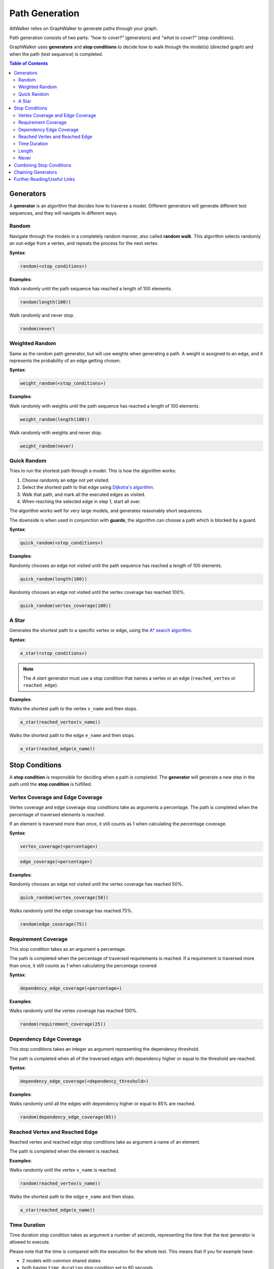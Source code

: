 Path Generation
===============

AltWalker relies on GraphWalker to generate paths through your graph.

Path generation consists of two parts: *"how to cover?"* (generators) and
*"what to cover?"* (stop conditions).

GraphWalker uses **generators** and **stop conditions** to decide how to
walk through the model(s) (directed graph) and when the path (test sequence) is
completed.

.. contents:: Table of Contents
    :local:


Generators
----------

A **generator** is an algorithm that decides how to traverse a model. Different
generators will generate different test sequences, and they will navigate in
different ways.

Random
~~~~~~

Navigate through the models in a completely random manner, also called
**random walk**. This algorithm selects randomly an out-edge from a vertex,
and repeats the process for the next vertex.

**Syntax**:

.. code::

    random(<stop_conditions>)

**Examples**:

Walk randomly until the path sequence has reached a length of 100 elements.

.. code::

    random(length(100))

Walk randomly and never stop.

.. code::

    random(never)


Weighted Random
~~~~~~~~~~~~~~~

Same as the random path generator, but will use weights when generating a
path. A weight is assigned to an edge, and it represents the probability
of an edge getting chosen.

**Syntax**:

.. code::

    weight_random(<stop_conditions>)

**Examples**:

Walk randomly with weights until the path sequence has reached a length of 100
elements.

.. code::

    weight_random(length(100))

Walk randomly with weights and never stop.

.. code::

    weight_random(never)

Quick Random
~~~~~~~~~~~~

Tries to run the shortest path through a model. This is how
the algorithm works:

1. Choose randomly an edge not yet visited.
2. Select the shortest path to that edge using `Dijkstra's algorithm <https://en.wikipedia.org/wiki/Dijkstra%27s_algorithm>`_.
3. Walk that path, and mark all the executed edges as visited.
4. When reaching the selected edge in step 1, start all over.

The algorithm works well for very large models, and generates reasonably short
sequences.

The downside is when used in conjunction with **guards**, the
algorithm can choose a path which is blocked by a guard.

**Syntax**:

.. code::

    quick_random(<stop_conditions>)

**Examples**:

Randomly chooses an edge not visited until the path sequence has reached a
length of 100 elements.

.. code::

    quick_random(length(100))

Randomly chooses an edge not visited until the vertex coverage has reached 100%.

.. code::

    quick_random(vertex_coverage(100))

A Star
~~~~~~

Generates the shortest path to a specific vertex or edge, using the
`A* search algorithm <https://en.wikipedia.org/wiki/A*_search_algorithm>`_.

**Syntax**:

.. code::

    a_star(<stop_conditions>)

.. note::

    The *A start* generator must use a stop condition that names a vertex
    or an edge (``reached_vertex`` or ``reached_edge``).


**Examples**:

Walks the shortest path to the vertex ``v_name`` and then stops.

.. code::

    a_star(reached_vertex(v_name))

Walks the shortest path to the edge ``e_name`` and then stops.

.. code::

    a_star(reached_edge(e_name))



Stop Conditions
---------------

A **stop condition** is responsible for deciding when a path is completed. The
**generator** will generate a new step in the path until the **stop condition**
is fulfilled.

Vertex Coverage and Edge Coverage
~~~~~~~~~~~~~~~~~~~~~~~~~~~~~~~~~

Vertex coverage and edge coverage stop conditions take as arguments a
percentage. The path is completed when the percentage of traversed
elements is reached.

If an element is traversed more than once, it still counts as 1 when
calculating the percentage coverage.

**Syntax**:

.. code::

    vertex_coverage(<percentage>)

.. code::

    edge_coverage(<percentage>)

**Examples**:

Randomly chooses an edge not visited until the vertex coverage has reached 50%.

.. code::

    quick_random(vertex_coverage(50))


Walks randomly until the edge coverage has reached 75%.

.. code::

    random(edge_coverage(75))


Requirement Coverage
~~~~~~~~~~~~~~~~~~~~

This stop condition takes as an argument a percentage.

The path is completed when the percentage of traversed requirements is reached.
If a requirement is traversed more than once, it still counts as 1 when
calculating the percentage covered.

**Syntax**:

.. code::

    dependency_edge_coverage(<percentage>)

**Examples**:

Walks randomly until the vertex coverage has reached 100%.

.. code::

    random(requirement_coverage(25))


Dependency Edge Coverage
~~~~~~~~~~~~~~~~~~~~~~~~

This stop conditions takes an integer as argument representing the
dependency threshold.

The path is completed when all of the traversed edges with dependency higher or
equal to the threshold are reached.

**Syntax**:

.. code::

    dependency_edge_coverage(<dependency_threshold>)

**Examples**:

Walks randomly until all the edges with dependency higher or equal to 85%
are reached.

.. code::

    random(dependency_edge_coverage(85))


Reached Vertex and Reached Edge
~~~~~~~~~~~~~~~~~~~~~~~~~~~~~~~

Reached vertex and reached edge stop conditions take as argument a name of
an element.

The path is completed when the element is reached.

**Examples**:

Walks randomly until the vertex ``v_name`` is reached.

.. code::

    random(reached_vertex(v_name))

Walks the shortest path to the edge ``e_name`` and then stops.

.. code::

    a_star(reached_edge(e_name))


Time Duration
~~~~~~~~~~~~~

Time duration stop condition takes as argument a number of seconds, representing
the time that the test generator is allowed to execute.

Please note that the time is compared with the execution for the whole test.
This means that if you for example have:

* 2 models with common shared states
* both having ``time_duration`` stop condition set to 60 seconds

Then both models will stop executing after 60 seconds, even if one of the
models have not been visited.

.. warning::

    The ``time_duration`` stop condition is not allowed with ``offline`` mode.


**Examples**:

Walks randomly for 500 seconds:

.. code::

    random(time_duration(500))


Length
~~~~~~

Length stop condition takes an integer as argument, representing the total
numbers of edge-vertex pairs generated by a generator.

For example, if the number is 110, the test sequence would be 220 elements
(110 pairs of edges and vertices).

**Examples**:

Walks randomly until the path sequence has reached a length of 24 elements:

.. code::

    random(length(24))

Never
~~~~~

This special stop condition will never stop the generator.


.. warning::

    The ``never`` stop condition is not allowed with ``offline`` mode.


**Examples**:

Walks randomly forever:

.. code::

    random(never)


Combining Stop Conditions
-------------------------

Multiple stop conditions can be set using logical `or`, `and`, `||`, `&&`.

**Examples**:

Walks randomly until the edge coverage has reached 100%, or we have
executed for 500 seconds.

.. code::

    random(edge_coverage(100) or time_duration(500))

Walks randomly until the edge coverage has reached 100%, and it reached
the vertex: ``v_name``.

.. code::

    random(reached_vertex(v_name) && edge_coverage(100))

Chaining Generators
-------------------

Generators can be chained one after another.

**Examples**:

Walks randomly until the edge coverage has reached 100% and
it reached the vertex: ``v_name``. Then starts walking randomly
for 1 hour.

.. code::

    random(reached_vertex(v_name) and edge_coverage(100)) random(time_duration(3600))


Further Reading/Useful Links
----------------------------

* `GraphWalker Documentation on Generators and Stop Conditions <https://github.com/GraphWalker/graphwalker-project/wiki/Generators-and-stop-conditions>`_
* `A* search algorithm <https://en.wikipedia.org/wiki/A*_search_algorithm>`_
* `Dijkstra's algorithm <https://en.wikipedia.org/wiki/Dijkstra%27s_algorithm>`_
